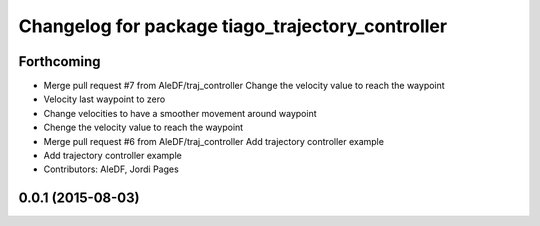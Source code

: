 ^^^^^^^^^^^^^^^^^^^^^^^^^^^^^^^^^^^^^^^^^^^^^^^^^
Changelog for package tiago_trajectory_controller
^^^^^^^^^^^^^^^^^^^^^^^^^^^^^^^^^^^^^^^^^^^^^^^^^

Forthcoming
-----------
* Merge pull request #7 from AleDF/traj_controller
  Change the velocity value to reach the waypoint
* Velocity last waypoint to zero
* Change velocities to have a smoother movement around waypoint
* Chenge the velocity value to reach the waypoint
* Merge pull request #6 from AleDF/traj_controller
  Add trajectory controller example
* Add trajectory controller example
* Contributors: AleDF, Jordi Pages

0.0.1 (2015-08-03)
------------------
